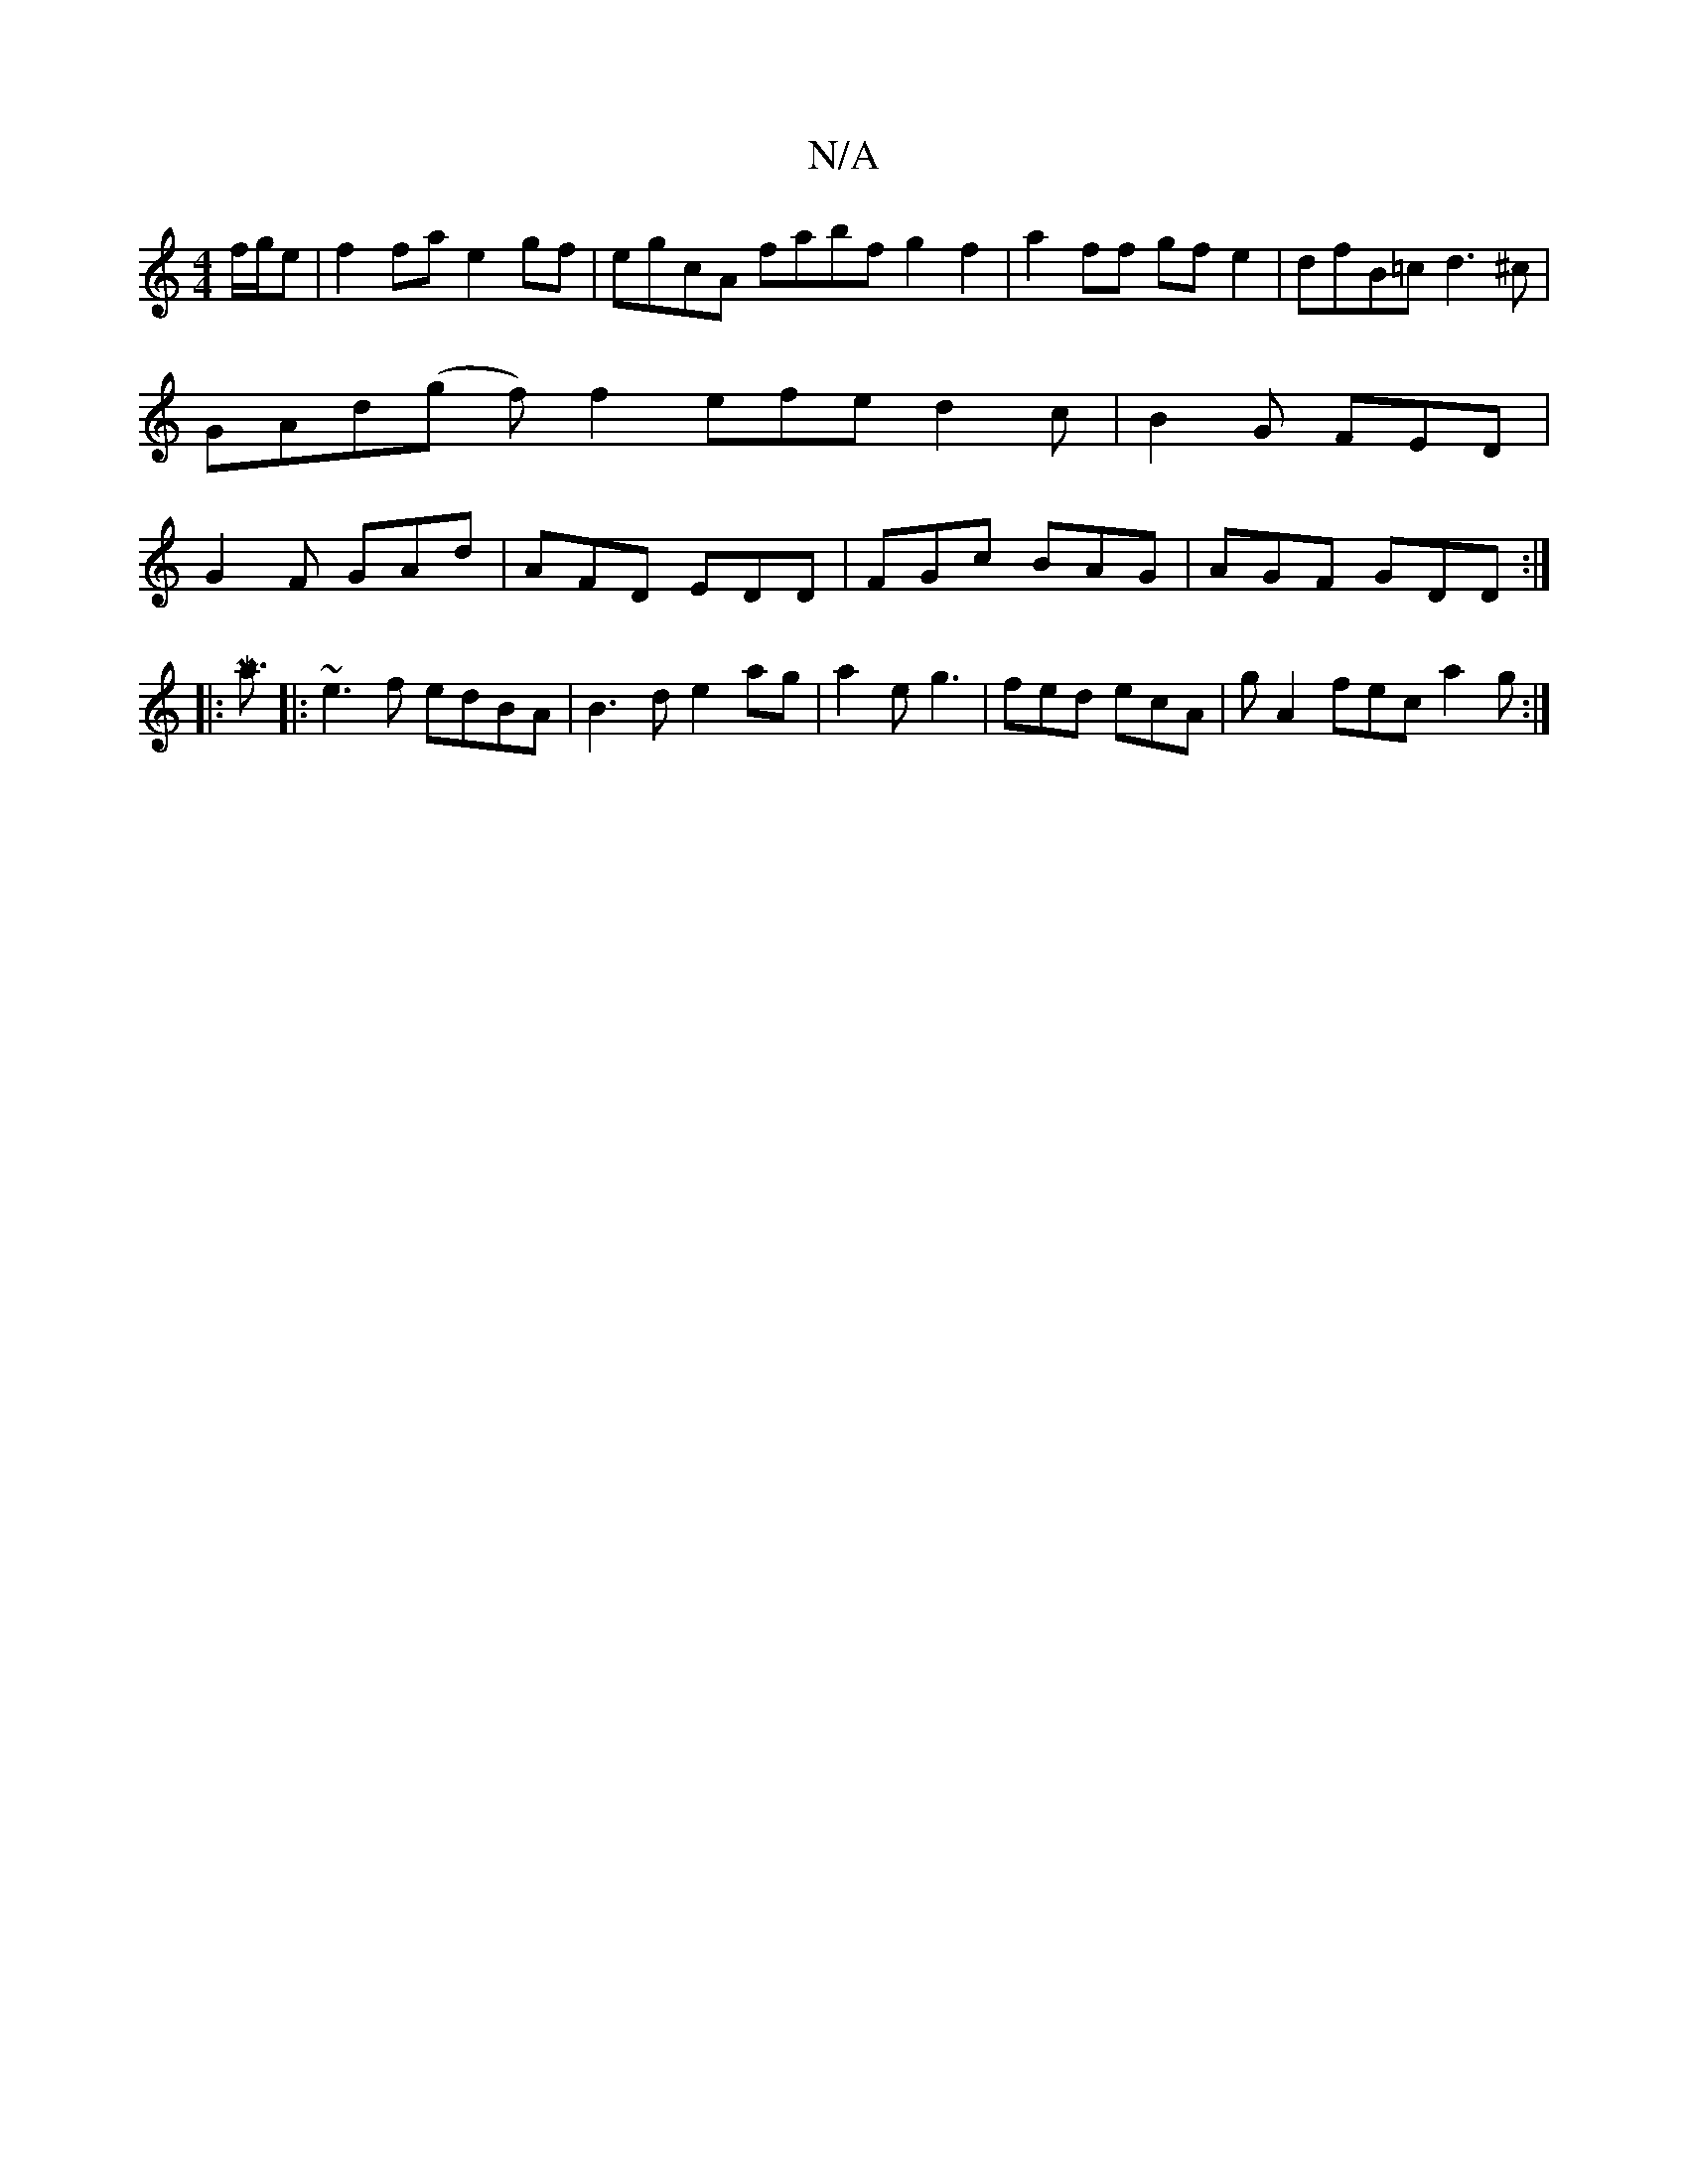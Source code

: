 X:1
T:N/A
M:4/4
R:N/A
K:Cmajor
f/g/e | f2 fae2gf|egcA fabf g2 f2|a2 ff gf e2|dfB=c d3^c|GAd(g f)f2 efe d2 c|B2 G FED| G2 F GAd | AFD EDD | FGc BAG | AGF GDD :|
|: [Ma3/2
|: ~e3f edBA | B3d e2 ag|a2eUg3 | fed ecA | g A2 fec a2 g :| 